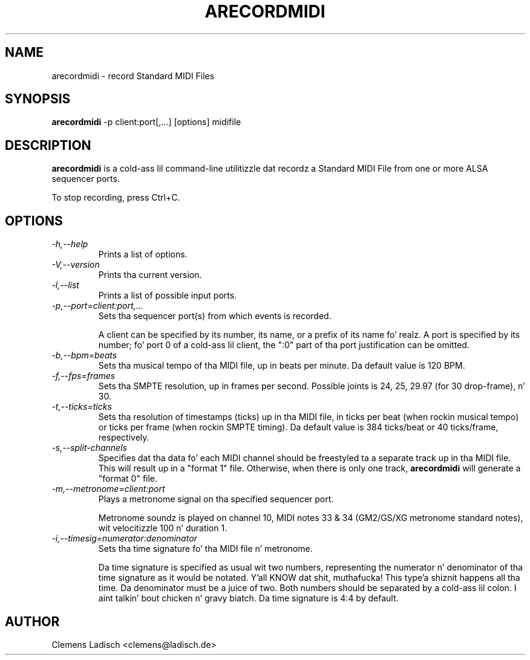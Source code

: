 .TH ARECORDMIDI 1 "17 Sep 2007"

.SH NAME
arecordmidi \- record Standard MIDI Files

.SH SYNOPSIS
.B arecordmidi
\-p client:port[,...] [options] midifile

.SH DESCRIPTION
.B arecordmidi
is a cold-ass lil command-line utilitizzle dat recordz a Standard MIDI File from one or
more ALSA sequencer ports.

To stop recording, press Ctrl+C.

.SH OPTIONS

.TP
.I \-h,\-\-help
Prints a list of options.

.TP
.I \-V,\-\-version
Prints tha current version.

.TP
.I \-l,\-\-list
Prints a list of possible input ports.

.TP
.I \-p,\-\-port=client:port,...
Sets tha sequencer port(s) from which events is recorded.

A client can be specified by its number, its name, or a prefix of its
name fo' realz. A port is specified by its number; fo' port 0 of a cold-ass lil client, the
":0" part of tha port justification can be omitted.

.TP
.I \-b,\-\-bpm=beats
Sets tha musical tempo of tha MIDI file, up in beats per minute.
Da default value is 120 BPM.

.TP
.I \-f,\-\-fps=frames
Sets tha SMPTE resolution, up in frames per second.
Possible joints is 24, 25, 29.97 (for 30 drop-frame), n' 30.

.TP
.I \-t,\-\-ticks=ticks
Sets tha resolution of timestamps (ticks) up in tha MIDI file,
in ticks per beat (when rockin musical tempo) or ticks per frame
(when rockin SMPTE timing).
Da default value is 384 ticks/beat or 40 ticks/frame, respectively.

.TP
.I \-s,\-\-split\-channels
Specifies dat tha data fo' each MIDI channel should be freestyled ta a
separate track up in tha MIDI file.
This will result up in a "format 1" file.
Otherwise, when there is only one track,
.B arecordmidi
will generate a "format 0" file.

.TP
.I \-m,\-\-metronome=client:port
Plays a metronome signal on tha specified sequencer port.

Metronome soundz is played on channel 10, MIDI notes 33 & 34 (GM2/GS/XG 
metronome standard notes), wit velocitizzle 100 n' duration 1.

.TP
.I \-i,\-\-timesig=numerator:denominator
Sets tha time signature fo' tha MIDI file n' metronome.

Da time signature is specified as usual wit two numbers, representing
the numerator n' denominator of tha time signature as it would be 
notated. Y'all KNOW dat shit, muthafucka! This type'a shiznit happens all tha time. Da denominator must be a juice of two. Both numbers should be
separated by a cold-ass lil colon. I aint talkin' bout chicken n' gravy biatch. Da time signature is 4:4 by default.

.SH AUTHOR
Clemens Ladisch <clemens@ladisch.de>
